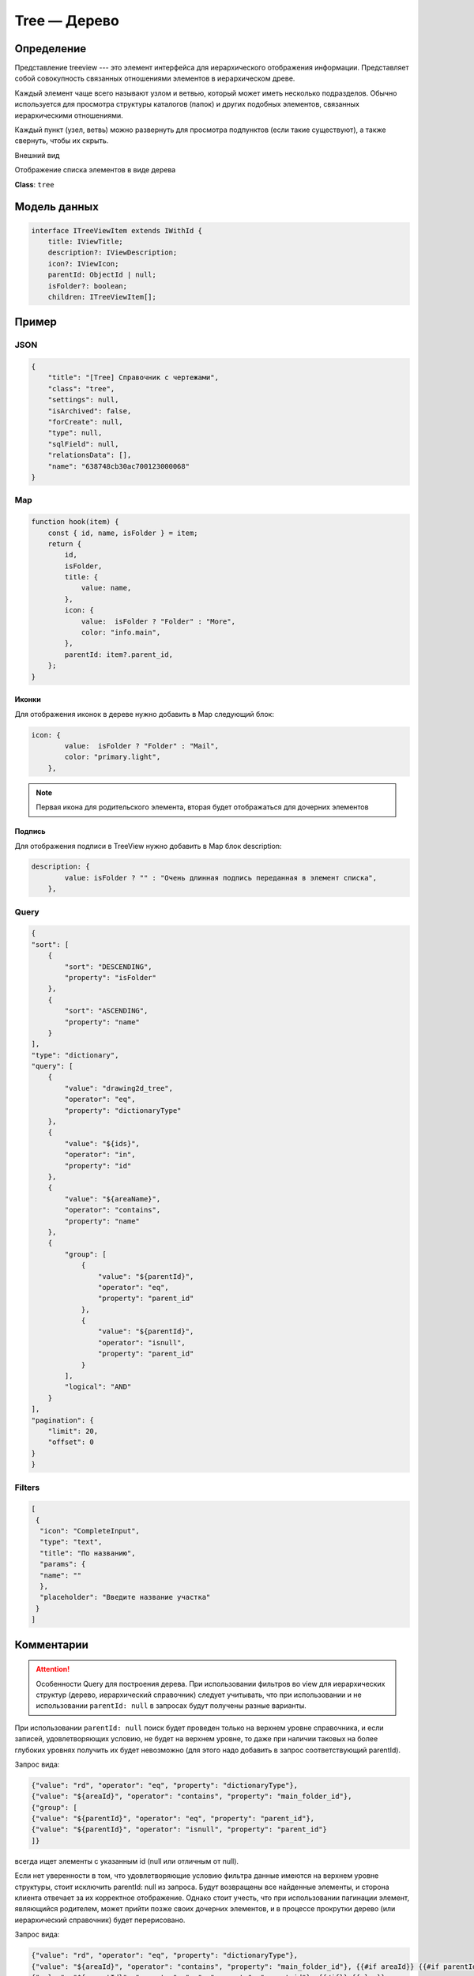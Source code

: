 Tree — Дерево
=============

Определение
-----------

Представление treeview --- это элемент интерфейса для иерархического отображения информации. 
Представляет собой совокупность связанных отношениями элементов в иерархическом древе. 

Каждый элемент чаще всего называют узлом и ветвью, который может иметь несколько подразделов.
Обычно используется для просмотра структуры каталогов (папок) и других подобных элементов, связанных иерархическими отношениями.

Каждый пункт (узел, ветвь) можно развернуть для просмотра подпунктов (если такие существуют), а также свернуть, чтобы их скрыть.

Внешний вид

..  thumbnail:: images/tree-1-view.png
    :align: center
    :alt: List View
    :class: framed

Отображение списка элементов в виде дерева

**Class**: ``tree``

Модель данных
-------------

..  code-block:: javascript

    interface ITreeViewItem extends IWithId {
        title: IViewTitle;
        description?: IViewDescription;
        icon?: IViewIcon;
        parentId: ObjectId | null;
        isFolder?: boolean;
        children: ITreeViewItem[];

Пример
------

JSON
++++

..  code-block:: json

    {
        "title": "[Tree] Справочник с чертежами",
        "class": "tree",
        "settings": null,
        "isArchived": false,
        "forCreate": null,
        "type": null,
        "sqlField": null,
        "relationsData": [],
        "name": "638748cb30ac700123000068"
    }

Map
+++

..  code-block:: javascript

    function hook(item) {
        const { id, name, isFolder } = item;
        return {
            id,
            isFolder,
            title: {
                value: name,
            },
            icon: {
                value:  isFolder ? "Folder" : "More",
                color: "info.main",
            },
            parentId: item?.parent_id,
        };
    }

Иконки
''''''

Для отображения иконок в дереве нужно добавить в Map следующий блок:

..  code-block:: javascript

    icon: {
            value:  isFolder ? "Folder" : "Mail", 
            color: "primary.light",
        },

..  note::  Первая икона для родительского элемента, вторая будет отображаться для дочерних элементов

Подпись
'''''''

Для отображения подписи в TreeView нужно добавить в Map блок description:

..  code-block:: javascript

    description: {
            value: isFolder ? "" : "Очень длинная подпись переданная в элемент списка",
        },

..  thumbnail:: images/tree-2-view.png
    :align: center
    :alt: List View
    :class: framed    

Query
+++++

..  code-block:: json

        {
        "sort": [
            {
                "sort": "DESCENDING",
                "property": "isFolder"
            },
            {
                "sort": "ASCENDING",
                "property": "name"
            }
        ],
        "type": "dictionary",
        "query": [
            {
                "value": "drawing2d_tree",
                "operator": "eq",
                "property": "dictionaryType"
            },
            {
                "value": "${ids}",
                "operator": "in",
                "property": "id"
            },
            {
                "value": "${areaName}",
                "operator": "contains",
                "property": "name"
            },
            {
                "group": [
                    {
                        "value": "${parentId}",
                        "operator": "eq",
                        "property": "parent_id"
                    },
                    {
                        "value": "${parentId}",
                        "operator": "isnull",
                        "property": "parent_id"
                    }
                ],
                "logical": "AND"
            }
        ],
        "pagination": {
            "limit": 20,
            "offset": 0
        }
        }

Filters
+++++++

..  code-block:: json

    [
     {
      "icon": "CompleteInput",
      "type": "text",
      "title": "По названию",
      "params": {
      "name": ""
      },
      "placeholder": "Введите название участка"
     }
    ]

Комментарии
-----------

..  attention:: Особенности Query для построения дерева. При использовании фильтров во view для иерархических структур (дерево, иерархический справочник) следует учитывать, 
    что при использовании и не использовании ``parentId: null`` в запросах будут получены разные варианты. 
    
При использовании ``parentId: null`` поиск будет проведен только на верхнем уровне справочника, и если записей, удовлетворяющих условию, 
не будет на верхнем уровне, то даже при наличии таковых на более глубоких уровнях получить их будет невозможно (для этого надо добавить в запрос соответствующий parentId).

Запрос вида:

..  code-block:: json

    {"value": "rd", "operator": "eq", "property": "dictionaryType"}, 
    {"value": "${areaId}", "operator": "contains", "property": "main_folder_id"},
    {"group": [
    {"value": "${parentId}", "operator": "eq", "property": "parent_id"}, 
    {"value": "${parentId}", "operator": "isnull", "property": "parent_id"}
    ]}

всегда ищет элементы с указанным id (null или отличным от null).

Если нет уверенности в том, что удовлетворяющие условию фильтра данные имеются на верхнем уровне структуры, стоит исключить parentId: null из запроса. 
Будут возвращены все найденные элементы, и сторона клиента отвечает за их корректное отображение. 
Однако стоит учесть, что при использовании пагинации элемент, являющийся родителем, может прийти позже своих дочерних элементов, 
и в процессе прокрутки дерево (или иерархический справочник) будет перерисовано.

Запрос вида:

..  code-block:: json

    {"value": "rd", "operator": "eq", "property": "dictionaryType"}, 
    {"value": "${areaId}", "operator": "contains", "property": "main_folder_id"}, {{#if areaId}} {{#if parentId}}, 
    {"value": "${parentId}", "operator": "eq", "property": "parent_id"}, {{/if}} {{else}}, 
    {"group": [
    {"value": "${parentId}", "operator": "eq", "property": "parent_id"}, 
    {"value": "${parentId}", "operator": "isnull", "property": "parent_id"}]}
    {{/if}}

при отсутствии фильтра ищет записи с учетом ``parentId`` (и при ``parentId: null`` возвращает все элементы верхнего уровня), 
а если указан параметр ``areaId``, то при ``parentId: null`` поиск будет вестись без учета ``parentId``.

